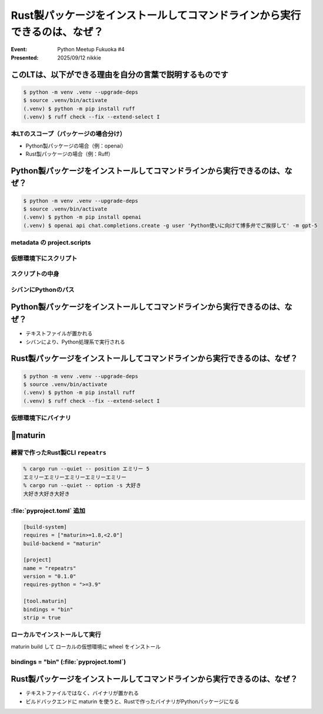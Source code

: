 ================================================================================
Rust製パッケージをインストールしてコマンドラインから実行できるのは、なぜ？
================================================================================

:Event: Python Meetup Fukuoka #4
:Presented: 2025/09/12 nikkie

このLTは、以下ができる理由を自分の言葉で説明するものです
======================================================================

.. code-block:: shell

    $ python -m venv .venv --upgrade-deps
    $ source .venv/bin/activate
    (.venv) $ python -m pip install ruff
    (.venv) $ ruff check --fix --extend-select I

本LTのスコープ（パッケージの場合分け）
--------------------------------------------------

* Python製パッケージの場合（例：openai）
* Rust製パッケージの場合（例：Ruff）

Python製パッケージをインストールしてコマンドラインから実行できるのは、なぜ？
================================================================================

.. code-block:: shell

    $ python -m venv .venv --upgrade-deps
    $ source .venv/bin/activate
    (.venv) $ python -m pip install openai
    (.venv) $ openai api chat.completions.create -g user 'Python使いに向けて博多弁でご挨拶して' -m gpt-5

metadata の project.scripts
--------------------------------------------------

.. GitHubから

仮想環境下にスクリプト
--------------------------------------------------

.. ls -l .venv/bin/openai

.. 『ハイパーモダンPython』での呼び名 エントリポイントスクリプト

.. 仮想環境は有効化でPATHに入る

スクリプトの中身
--------------------------------------------------


シバンにPythonのパス
--------------------------------------------------

.. distlibによる

Python製パッケージをインストールしてコマンドラインから実行できるのは、なぜ？
================================================================================

* テキストファイルが置かれる
* シバンにより、Python処理系で実行される

Rust製パッケージをインストールしてコマンドラインから実行できるのは、なぜ？
================================================================================

.. code-block:: shell

    $ python -m venv .venv --upgrade-deps
    $ source .venv/bin/activate
    (.venv) $ python -m pip install ruff
    (.venv) $ ruff check --fix --extend-select I

仮想環境下にバイナリ
--------------------------------------------------

.. ls -l .venv/bin/ruff

🔑maturin
======================================================================

練習で作ったRust製CLI ``repeatrs``
--------------------------------------------------

.. code-block:: shell

    % cargo run --quiet -- position エミリー 5
    エミリーエミリーエミリーエミリーエミリー
    % cargo run --quiet -- option -s 大好き   
    大好き大好き大好き

:file:`pyproject.toml` 追加
--------------------------------------------------

.. projectは端折る？

.. code-block:: toml

    [build-system]
    requires = ["maturin>=1.8,<2.0"]
    build-backend = "maturin"

    [project]
    name = "repeatrs"
    version = "0.1.0"
    requires-python = ">=3.9"

    [tool.maturin]
    bindings = "bin"
    strip = true

ローカルでインストールして実行
--------------------------------------------------

maturin build して ローカルの仮想環境に wheel をインストール

.. PyPI版？

bindings = "bin" (:file:`pyproject.toml`)
--------------------------------------------------

.. https://www.maturin.rs/bindings

Rust製パッケージをインストールしてコマンドラインから実行できるのは、なぜ？
================================================================================

* テキストファイルではなく、バイナリが置かれる
* ビルドバックエンドに maturin を使うと、Rustで作ったバイナリがPythonパッケージになる

.. ruffやuvのpyproject.toml
